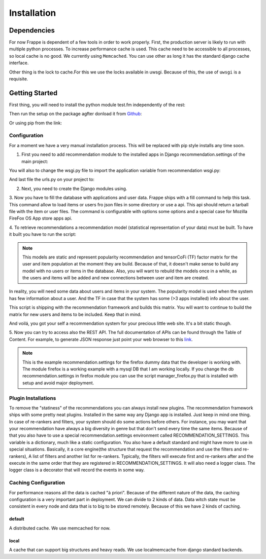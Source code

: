 .. _installation_and_configuration:

============
Installation
============

Dependencies
------------

For now Frappe is dependent of a few tools in order to work properly.
First, the production server is likely to run with multiple python processes. To increase performance cache is used.
This cache need to be accessible to all processes, so local cache is no good. We currently using ``Memcached``. You can use
other as long it has the standard django cache interface.

Other thing is the lock to cache.For this we use the locks available in uwsgi. Because of this, the use of ``uwsgi`` is
a requisite.

Getting Started
---------------

First thing, you will need to install the python module test.fm independently of the rest:

.. code-block:: bash
   :linenos:

       $ pip install https://github.com/grafos-ml/test.fm/archive/v1.0.4.tar.gz

Then run the setup on the package agfter donload it from Github_:

.. code-block:: bash
   :linenos:

       $ ./setup.py install

Or using pip from the link:

.. code-block:: bash
   :linenos:

       $ pip install frappe

Configuration
_____________

For a moment we have a very manual installation process. This will be replaced with pip style installs any time soon.

1. First you need to add recommendation module to the installed apps in Django recommendation.settings of the main project:

.. code-block:: python
   :linenos:

       # recommendation.settings.py

       INSTALLED_APPS = (
            ...  # A ton of cool Django apps
            # Apps need for the recommendation
            "django.contrib.admin",
            "django.contrib.auth",
            "django.contrib.contenttypes",
            "django.contrib.sessions",
            "django.contrib.staticfiles",
            # Recommendation apps
            "recommendation",
            "recommendation.api",
            "recommendation.filter_owned",
            "recommendation.language",
            "recommendation.simple_logging",
       )

       # Middleware needed
       MIDDLEWARE_CLASSES = [
            "django.contrib.sessions.middleware.SessionMiddleware",
            "django.middleware.common.CommonMiddleware",
            "django.contrib.auth.middleware.AuthenticationMiddleware",
            "django.middleware.transaction.TransactionMiddleware",
            "django.middleware.cache.UpdateCacheMiddleware",
            "django.middleware.cache.FetchFromCacheMiddleware",
       ]

       # Need to have a default cache and a robust cache engine.
       CACHES = {
            "default": {
                "BACKEND": "django.core.cache.backends.memcached.MemcachedCache",
                "LOCATION": "127.0.0.1:11211",
            }
        }

You will also to change the wsgi.py file to import the application variable from recommendation wsgi.py:

.. code-block:: python
   :linenos:

       # wsgi.py

       import os
       os.environ.setdefault("DJANGO_SETTINGS_MODULE", "your_django_app.recommendation.settings")

       from recommendation.wsgi import application

And last file the urls.py on your project to:

.. code-block:: python
   :linenos:

       from django.conf.urls import patterns, include, url

       urlpatterns = patterns('', url(r'^', include("recommendation.urls")))

2. Next, you need to create the Django modules using.

.. code-block:: bash
   :linenos:

       $ ./manage.py syncdb

3. Now you have to fill the database with applications and user data. Frappe ships with a fill command to help this
task. This command allow to load items or users fro json files in some directory or use a api. This api should
return a tarball file with the item or user files. The command is configurable with options some options and a
special case for Mozilla FireFox OS App store apps api.

.. code-block:: bash
   :linenos:

       Frappe fill - Fill database

       Usage:
          fill (items|users) <path> [options]
          fill (items|users) --webservice=<url> [options]
          fill items --mozilla (dev | prod) [today | yesterday | <date>] [--verbose]
          fill (items|users) --mozilla <path> [--verbose]
          fill --help
          fill --version

       Options:
          -i --item=<field>                Item identifier in file [default: external_id].
          -u --user=<field>                User identifier in file [default: external_id].
          --item-file-identifier=<field>   Field that identify item json file [default: item].
          --user-file-identifier=<field>   File that identify user json file [default: user].
          --item-genres=<field>            Field in items for genres [default: genres].
          --item-locales=<field>           Field in items for locales [default: locales].
          --user-items=<field>             Field in user for user items [default: items].
          --user-item-identifier=<field>   Field to identify item in user inventory [default: external_id].
          --user-item-acquired=<field>     Field to identify item acquisition date [default: acquired].
          --user-item-dropped=<field>      Field to identify item acquisition date [default: dropped].
          --date-format=<field>            Field to date format [default: %Y-%m-%dT%H:%M:%S]
          -v --verbose                     Set verbose mode.
          -h --help                        Show this screen.
          --version                        Show version.

       # Call mozilla app api from today
       $ ./manage.py fill items --mozilla dev today

       # Call fill from path with mozilla recommendation.settings
       $ ./manage.py fill users --mozilla recommender/package/path/src/bin/data/user

4. To retrieve recommendations a recommendation model (statistical representation of your data) must be built.
To have it built you have to run the script:

.. code-block:: bash
   :linenos:

       $ ./manage.py modelcrafter train tensorcofi  # For tensorcofi model
       $ ./manage.py modelcrafter train popularity  # For Popularity

.. note::

    This models are static and represent popularity recommendation and tensorCoFi (TF) factor matrix for the user and
    item population at the moment they are build. Because of that, it doesn't make sense to build any model with no
    users or items in the database. Also, you will want to rebuild the models once in a while, as the users and items
    will be added and new connections between user and item are created.

In reality, you will need some data about users and items in your system. The popularity model is used when the system has few
information about a user. And the TF in case that the system has some (>3 apps installed) info about the user.

This script is shipping with the recommendation framework and builds this matrix. You will want to continue to build
the matrix for new users and items to be included. Keep that in mind.

And voilá, you got your self a recommendation system for your precious little web site. It's a bit static though.

.. code-block:: bash
   :linenos:

       $ ./manage.py runserver

    Open firefox browser at http://127.0.0.1:8000/


5. Now you can try to access also the REST API. The full documentation of APIs can be found through the Table of Content.
For example, to generate JSON response just point your web browser to this
`link <http://localhost:8000/api/v2/recommend/5/002c50b7dae6a30ded5372ae1033da43bba90b4d477733375994791e758fbee0.json>`_.

.. note:: This is the example recommendation.settings for the firefox dummy data that the developer is working with. The module firefox
 is a working example with a mysql DB that I am working locally. If you change the db recommendation.settings in firefox module you can
 use the script manager_firefox.py that is installed with setup and avoid major deployment.

Plugin Installations
____________________

To remove the "statiness" of the recommendations you can always install new plugins. The recommendation framework ships
with some pretty neat plugins. Installed in the same way any Django app is installed. Just keep in mind one thing. In
case of re-rankers and filters, your system should do some actions before others. For instance, you may want
that your recommendation have always a big diversity in genre but that don't send every time the same items. Because of
that you also have to use a special recommendation.settings environment called RECOMMENDATION_SETTINGS. This variable is a dictionary,
much like a static configuration. You also have a default standard and might have more to use in special situations. Basically, it
a core engine(the structure that request the recommendation and use the filters and re-rankers), A list of filters and
another list for re-rankers. Typically, the filters will execute first and re-rankers after and the execute in the same
order that they are registered in RECOMMENDATION_SETTINGS. It will also need a logger class. The logger class is a
decorator that will record the events in some way.

.. code-block:: python
   :linenos:

       # recommendation.settings.py

       INSTALLED_APPS = (
            ...  # A ton of cool Django apps
            "recommendation",
            "recommendation.diversity",  # First do diversity
            "recommendation.records",  # Than re-rank based on records
            ...
       )

       RECOMMENDATION_SETTINGS = {
        "default": {
            "core": "recommendation.core.TensorCoFiController",
            "filters": [
                "recommendation.filter_owned.filters.FilterOwned",
                "recommendation.language.filters.SimpleLocaleFilter",
                "recommendation.simple_logging.filters.SimpleLogFilter",
                ],
            "rerankers": [
                #"recommendation.diversity.rerankers.simple.SimpleDiversityReRanker"
            ]
        },
        "logger": "recommendation.simple_logging.decorators.LogEvent"
    }

    Now you have an awesome recommendation system.

Caching Configuration
_____________________

For performance reasons all the data is cached "à priori". Because of the different nature of the data, the caching
configuration is a very important part in deployment. We can divide to 2 kinds of data. Data witch state must be
consistent in every node and data that is to big to be stored remotely. Because of this we have 2 kinds of caching.

default
+++++++

A distributed cache. We use memcached for now.

local
+++++

A cache that can support big structures and heavy reads. We use localmemcache from django standard backends.

.. _Django: https://www.djangoproject.com/
.. _Github: https://github.com/grafos-ml/frappe
.. _Issue Tracker: https://github.com/grafos-ml/frappe/issues
.. _test.fm: https://github.com/grafos-ml/test.fm